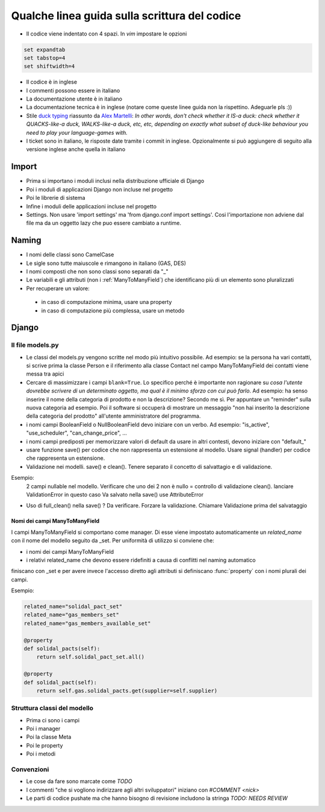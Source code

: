 
Qualche linea guida sulla scrittura del codice
==============================================

* Il codice viene indentato con 4 spazi. In `vim` impostare le opzioni

.. sourcecode:: vim

    set expandtab
    set tabstop=4
    set shiftwidth=4

* Il codice è in inglese
* I commenti possono essere in italiano
* La documentazione utente è in italiano
* La documentazione tecnica è in inglese (notare come queste linee guida non la rispettino. Adeguarle pls :))
* Stile `duck typing <http://en.wikipedia.org/wiki/Duck_typing>`__ riassunto da `Alex Martelli <http://en.wikipedia.org/wiki/Alex_Martelli>`__: `In other words, don't check whether it IS-a duck: check whether it QUACKS-like-a duck, WALKS-like-a duck, etc, etc, depending on exactly what subset of duck-like behaviour you need to play your language-games with.`
* I ticket sono in italiano, le risposte date tramite i commit in inglese. Opzionalmente si può aggiungere di seguito alla versione inglese anche quella in italiano

Import
------

* Prima si importano i moduli inclusi nella distribuzione ufficiale di Django
* Poi i moduli di applicazioni Django non incluse nel progetto
* Poi le librerie di sistema
* Infine i moduli delle applicazioni incluse nel progetto
* Settings. Non usare 'import settings' ma 'from django.conf import settings'. Cosi l'importazione non adviene dal file ma da un oggetto lazy che puo essere cambiato a runtime.

Naming
------

* I nomi delle classi sono CamelCase
* Le sigle sono tutte maiuscole e rimangono in italiano (GAS, DES)
* I nomi composti che non sono classi sono separati da "_"
* Le variabili e gli attributi (non i :ref:`ManyToManyField`) che identificano più di un elemento sono pluralizzati 
* Per recuperare un valore:
 * in caso di computazione minima, usare una property
 * in caso di computazione più complessa, usare un metodo 

Django
------

Il file models.py
^^^^^^^^^^^^^^^^^

* Le classi del models.py vengono scritte nel modo più intuitivo possibile. Ad esempio: se la persona ha vari contatti, si scrive prima la classe Person e il riferimento alla classe Contact nel campo ManyToManyField dei contatti viene messa tra apici
* Cercare di massimizzare i campi ``blank=True``. Lo specifico perché è importante non ragionare su `cosa l'utente dovrebbe scrivere di un determinato oggetto, ma qual è il minimo sforzo con cui può farlo`. Ad esempio: ha senso inserire il nome della categoria di prodotto e non la descrizione? Secondo me sì. Per appuntare un "reminder" sulla nuova categoria ad esempio. Poi il software si occuperà di mostrare un messaggio "non hai inserito la descrizione della categoria del prodotto" all'utente amministratore del programma.
* i nomi campi BooleanField o NullBooleanField devo iniziare con un verbo. Ad esempio: "is_active", "use_scheduler", "can_change_price", ...
* i nomi campi prediposti per memorizzare valori di default da usare in altri contesti, devono iniziare con "default_"
* usare funzione save() per codice che non rappresenta un estensione al modello. Usare signal (handler) per codice che rappresenta un estensione.
* Validazione nei modelli. save() e clean(). Tenere separato il concetto di salvattagio e di validazione.
Esempio: 
 2 campi nullable nel modello. 
 Verificare che uno dei 2 non è nullo = controllo di validazione clean(). lanciare ValidationError in questo caso
 Va salvato nella save() use AttributeError
* Uso di full_clean() nella save() ? Da verificare. Forzare la validazione. Chiamare Validazione prima del salvataggio


.. _ManyToManyField:

Nomi dei campi ManyToManyField
&&&&&&&&&&&&&&&&&&&&&&&&&&&&&&

I campi ManyToManyField si comportano come manager. Di esse viene impostato automaticamente un `related_name` con il nome del modello seguito da _set.
Per uniformità di utilizzo si conviene che:

* i nomi dei campi ManyToManyField 
* i relativi related_name che devono essere ridefiniti a causa di conflitti nel naming automatico

finiscano con _set e per avere invece l'accesso diretto agli attributi si definiscano :func:`property` con i nomi plurali dei campi. 

Esempio:

.. sourcecode:: python

    related_name="solidal_pact_set"
    related_name="gas_members_set"
    related_name="gas_members_available_set"

    @property
    def solidal_pacts(self):
        return self.solidal_pact_set.all()

    @property
    def solidal_pact(self):
        return self.gas.solidal_pacts.get(supplier=self.supplier)

Struttura classi del modello
^^^^^^^^^^^^^^^^^^^^^^^^^^^^

* Prima ci sono i campi
* Poi i manager
* Poi la classe Meta
* Poi le property
* Poi i metodi

Convenzioni
^^^^^^^^^^^

* Le cose da fare sono marcate come `TODO`
* I commenti "che si vogliono indirizzare agli altri sviluppatori" iniziano con `#COMMENT <nick>`
* Le parti di codice pushate ma che hanno bisogno di revisione includono la stringa `TODO: NEEDS REVIEW`

